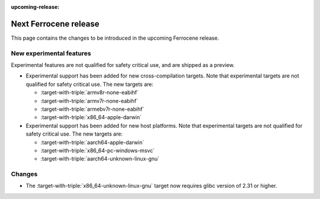 .. SPDX-License-Identifier: MIT OR Apache-2.0
   SPDX-FileCopyrightText: The Ferrocene Developers

:upcoming-release:

Next Ferrocene release
======================

This page contains the changes to be introduced in the upcoming Ferrocene
release.

New experimental features
-------------------------

Experimental features are not qualified for safety critical use, and are
shipped as a preview.

* Experimental support has been added for new cross-compilation targets.
  Note that experimental targets are not qualified for safety critical use. The
  new targets are:

  * :target-with-triple:`armv8r-none-eabihf`
  * :target-with-triple:`armv7r-none-eabihf`
  * :target-with-triple:`armebv7r-none-eabihf`
  * :target-with-triple:`x86_64-apple-darwin`

* Experimental support has been added for new host platforms.
  Note that experimental targets are not qualified for safety critical use. The
  new targets are:

  * :target-with-triple:`aarch64-apple-darwin`
  * :target-with-triple:`x86_64-pc-windows-msvc`
  * :target-with-triple:`aarch64-unknown-linux-gnu`

Changes
-------

* The :target-with-triple:`x86_64-unknown-linux-gnu` target now requires
  glibc version of 2.31 or higher.
